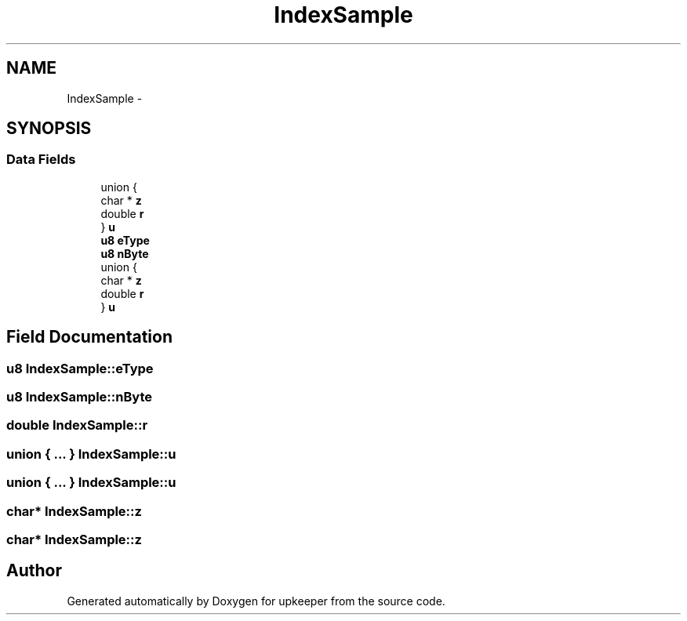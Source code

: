 .TH "IndexSample" 3 "20 Jul 2011" "Version 1" "upkeeper" \" -*- nroff -*-
.ad l
.nh
.SH NAME
IndexSample \- 
.SH SYNOPSIS
.br
.PP
.SS "Data Fields"

.in +1c
.ti -1c
.RI "union {"
.br
.ti -1c
.RI "   char * \fBz\fP"
.br
.ti -1c
.RI "   double \fBr\fP"
.br
.ti -1c
.RI "} \fBu\fP"
.br
.ti -1c
.RI "\fBu8\fP \fBeType\fP"
.br
.ti -1c
.RI "\fBu8\fP \fBnByte\fP"
.br
.ti -1c
.RI "union {"
.br
.ti -1c
.RI "   char * \fBz\fP"
.br
.ti -1c
.RI "   double \fBr\fP"
.br
.ti -1c
.RI "} \fBu\fP"
.br
.in -1c
.SH "Field Documentation"
.PP 
.SS "\fBu8\fP \fBIndexSample::eType\fP"
.PP
.SS "\fBu8\fP \fBIndexSample::nByte\fP"
.PP
.SS "double \fBIndexSample::r\fP"
.PP
.SS "union { ... }   \fBIndexSample::u\fP"
.PP
.SS "union { ... }   \fBIndexSample::u\fP"
.PP
.SS "char* \fBIndexSample::z\fP"
.PP
.SS "char* \fBIndexSample::z\fP"
.PP


.SH "Author"
.PP 
Generated automatically by Doxygen for upkeeper from the source code.
